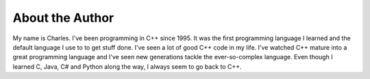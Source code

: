 About the Author
================

My name is Charles.  I've been programming in C++ since 1995.  It was the first programming language I learned and the default language I use to to get stuff done.  I've seen a lot of good C++ code in my life.  I've watched C++ mature into a great programming language and I've seen new generations tackle the ever-so-complex language.  Even though I learned C, Java, C# and Python along the way, I always seem to go back to C++.
